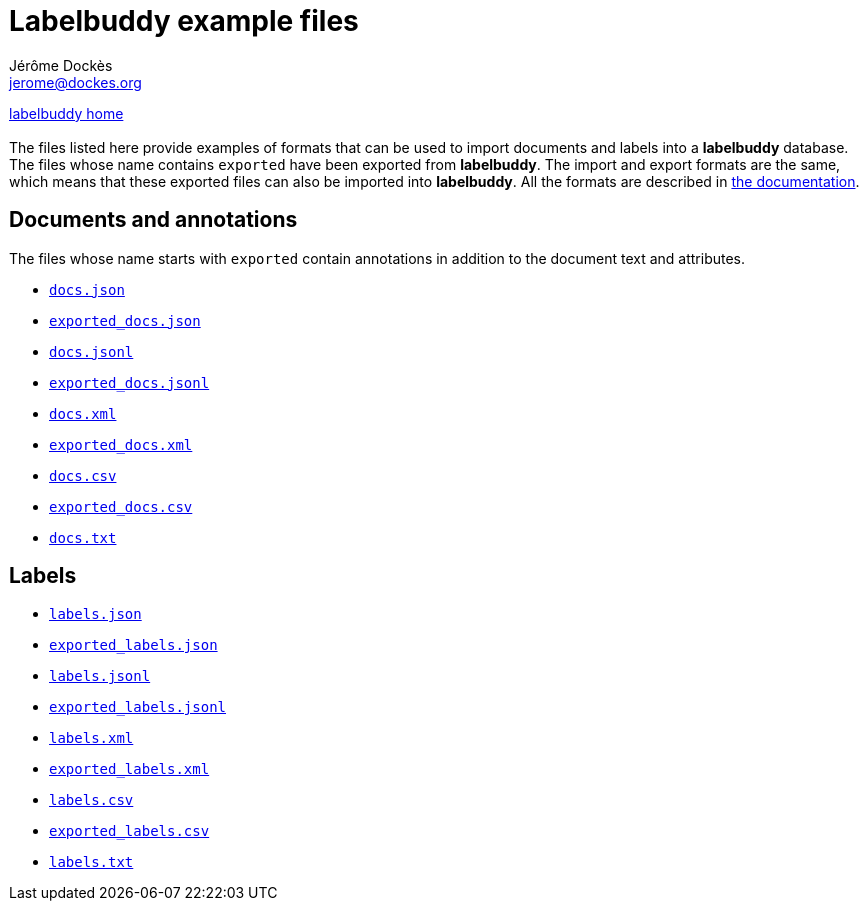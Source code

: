 = Labelbuddy example files
Jérôme Dockès <jerome@dockes.org>
:experimental:
:lang: en
:webfonts!:
:lb: pass:q[*labelbuddy*]

<<../index.adoc#,labelbuddy home>> +
 +
The files listed here provide examples of formats that can be used to import documents and labels into a {lb} database.
The files whose name contains `exported` have been exported from {lb}.
The import and export formats are the same, which means that these exported files can also be imported into {lb}.
All the formats are described in <<../documentation.adoc#,the documentation>>.

== Documents and annotations

The files whose name starts with `exported` contain annotations in addition to the document text and attributes.

- link:docs.json[`docs.json`]
- link:exported_docs.json[`exported_docs.json`]
- link:docs.jsonl[`docs.jsonl`]
- link:exported_docs.jsonl[`exported_docs.jsonl`]
- link:docs.xml[`docs.xml`]
- link:exported_docs.xml[`exported_docs.xml`]
- link:docs.csv[`docs.csv`]
- link:exported_docs.csv[`exported_docs.csv`]
- link:docs.txt[`docs.txt`]

== Labels

- link:labels.json[`labels.json`]
- link:exported_labels.json[`exported_labels.json`]
- link:labels.jsonl[`labels.jsonl`]
- link:exported_labels.jsonl[`exported_labels.jsonl`]
- link:labels.xml[`labels.xml`]
- link:exported_labels.xml[`exported_labels.xml`]
- link:labels.csv[`labels.csv`]
- link:exported_labels.csv[`exported_labels.csv`]
- link:labels.txt[`labels.txt`]
